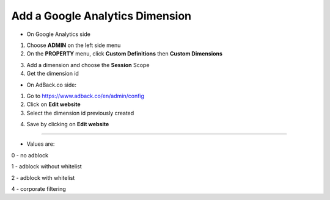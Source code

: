 Add a Google Analytics Dimension
================================

* On Google Analytics side

1. Choose **ADMIN** on the left side menu
2. On the **PROPERTY** menu, click **Custom Definitions** then **Custom Dimensions**

.. image:: img/ga_custom_definitions.png

3. Add a dimension and choose the **Session** Scope
4. Get the dimension id

* On AdBack.co side:

1. Go to https://www.adback.co/en/admin/config
2. Click on **Edit website**
3. Select the dimension id previously created

.. image:: img/ga_dimension.png

4. Save by clicking on **Edit website**

-----

* Values are:

0 - no adblock

1 - adblock without whitelist

2 - adblock with whitelist

4 - corporate filtering
